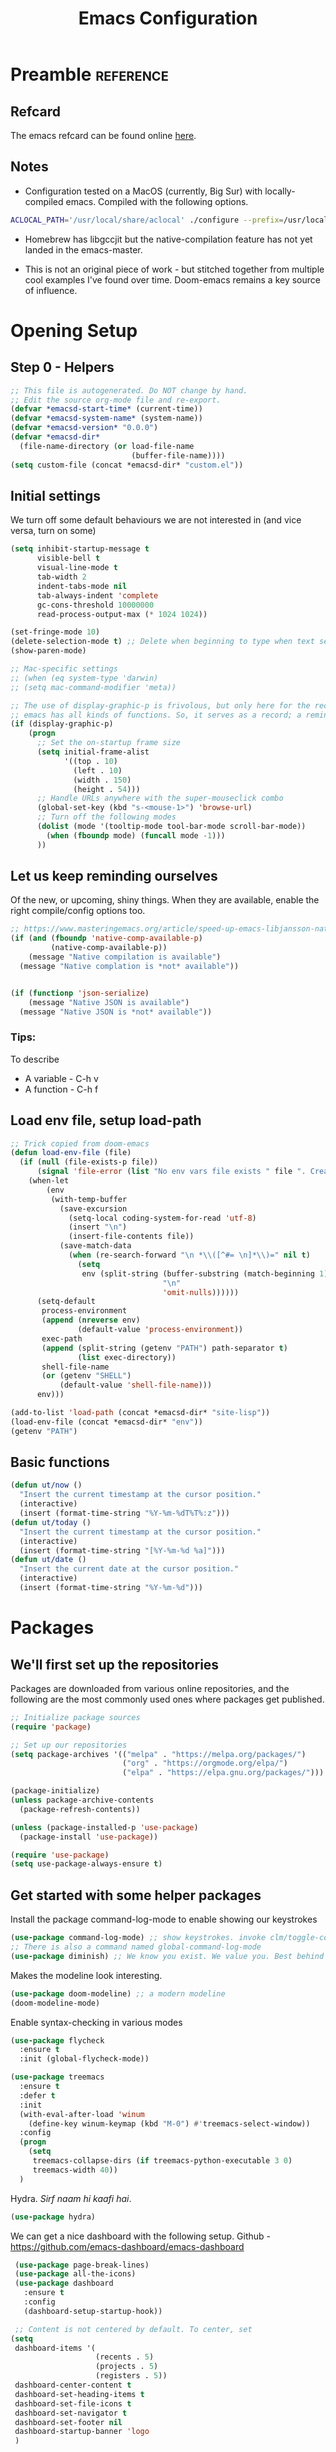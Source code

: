 #+TITLE: Emacs Configuration
#+PROPERTY: header-args:emacs-lisp :tangle ~/.emacs.d/init.el

* Preamble                                                        :reference:
** Refcard
The emacs refcard can be found online [[https://www.gnu.org/software/emacs/refcards/pdf/refcard.pdf][here]].
** Notes
- Configuration tested on a MacOS (currently, Big Sur) with locally-compiled emacs. Compiled with the following options.

#+BEGIN_SRC bash
  ACLOCAL_PATH='/usr/local/share/aclocal' ./configure --prefix=/usr/local/emacs/HEAD --with-gnutls --with-rsvg --without-dbus --enable-locallisppath=/usr/local/share/emacs/site-lisp --infodir=/usr/local/emacs/HEAD/share/info/emacs --with-ns --disable-ns-self-contained --with-imagemagick --without-xpm --without-tiff --with-jpeg --with-gif --with-png --with-xft --without-makeinfo --with-mailutils --with-json
#+END_SRC

- Homebrew has libgccjit but the native-compilation feature has not yet landed in the emacs-master.

- This is not an original piece of work - but stitched together from multiple cool examples I've found over time. Doom-emacs remains a key source of influence.


* Opening Setup
** Step 0 - Helpers
#+BEGIN_SRC emacs-lisp
  ;; This file is autogenerated. Do NOT change by hand.
  ;; Edit the source org-mode file and re-export.
  (defvar *emacsd-start-time* (current-time))
  (defvar *emacsd-system-name* (system-name))
  (defvar *emacsd-version* "0.0.0")
  (defvar *emacsd-dir*
    (file-name-directory (or load-file-name
                             (buffer-file-name))))
  (setq custom-file (concat *emacsd-dir* "custom.el"))
#+END_SRC

** Initial settings
We turn off some default behaviours we are not interested in (and vice versa, turn on some)
#+BEGIN_SRC emacs-lisp
  (setq inhibit-startup-message t
        visible-bell t
        visual-line-mode t
        tab-width 2
        indent-tabs-mode nil
        tab-always-indent 'complete
        gc-cons-threshold 10000000
        read-process-output-max (* 1024 1024))

  (set-fringe-mode 10)
  (delete-selection-mode t) ;; Delete when beginning to type when text selected.
  (show-paren-mode)

  ;; Mac-specific settings
  ;; (when (eq system-type 'darwin)
  ;; (setq mac-command-modifier 'meta))

  ;; The use of display-graphic-p is frivolous, but only here for the record that
  ;; emacs has all kinds of functions. So, it serves as a record; a reminder.
  (if (display-graphic-p)
      (progn
        ;; Set the on-startup frame size
        (setq initial-frame-alist
              '((top . 10)
                (left . 10)
                (width . 150)
                (height . 54)))
        ;; Handle URLs anywhere with the super-mouseclick combo
        (global-set-key (kbd "s-<mouse-1>") 'browse-url)
        ;; Turn off the following modes
        (dolist (mode '(tooltip-mode tool-bar-mode scroll-bar-mode))
          (when (fboundp mode) (funcall mode -1)))
        ))

#+END_SRC

** Let us keep reminding ourselves
Of the new, or upcoming, shiny things. When they are available, enable the right compile/config options too.
#+BEGIN_SRC emacs-lisp
  ;; https://www.masteringemacs.org/article/speed-up-emacs-libjansson-native-elisp-compilation
  (if (and (fboundp 'native-comp-available-p)
           (native-comp-available-p))
      (message "Native compilation is available")
    (message "Native complation is *not* available"))


  (if (functionp 'json-serialize)
      (message "Native JSON is available")
    (message "Native JSON is *not* available"))
#+END_SRC

*** Tips:
To describe
- A variable - C-h v
- A function - C-h f

** Load env file, setup load-path
   #+BEGIN_SRC emacs-lisp
     ;; Trick copied from doom-emacs
     (defun load-env-file (file)
       (if (null (file-exists-p file))
           (signal 'file-error (list "No env vars file exists " file ". Create one with the `env` command and store the output in " (concat *emacsd-dir* "env")))
         (when-let
             (env
              (with-temp-buffer
                (save-excursion
                  (setq-local coding-system-for-read 'utf-8)
                  (insert "\n")
                  (insert-file-contents file))
                (save-match-data
                  (when (re-search-forward "\n *\\([^#= \n]*\\)=" nil t)
                    (setq
                     env (split-string (buffer-substring (match-beginning 1) (point-max))
                                       "\n"
                                       'omit-nulls))))))
           (setq-default
            process-environment
            (append (nreverse env)
                    (default-value 'process-environment))
            exec-path
            (append (split-string (getenv "PATH") path-separator t)
                    (list exec-directory))
            shell-file-name
            (or (getenv "SHELL")
                (default-value 'shell-file-name)))
           env)))

     (add-to-list 'load-path (concat *emacsd-dir* "site-lisp"))
     (load-env-file (concat *emacsd-dir* "env"))
     (getenv "PATH")
   #+END_SRC

** Basic functions

#+begin_src emacs-lisp
  (defun ut/now ()
    "Insert the current timestamp at the cursor position."
    (interactive)
    (insert (format-time-string "%Y-%m-%dT%T%:z")))
  (defun ut/today ()
    "Insert the current timestamp at the cursor position."
    (interactive)
    (insert (format-time-string "[%Y-%m-%d %a]")))
  (defun ut/date ()
    "Insert the current date at the cursor position."
    (interactive)
    (insert (format-time-string "%Y-%m-%d")))
#+end_src


* Packages
** We'll first set up the repositories
Packages are downloaded from various online repositories, and the following are the most commonly used ones where packages get published.

#+BEGIN_SRC emacs-lisp
  ;; Initialize package sources
  (require 'package)

  ;; Set up our repositories
  (setq package-archives '(("melpa" . "https://melpa.org/packages/")
                           ("org" . "https://orgmode.org/elpa/")
                           ("elpa" . "https://elpa.gnu.org/packages/")))

  (package-initialize)
  (unless package-archive-contents
    (package-refresh-contents))

  (unless (package-installed-p 'use-package)
    (package-install 'use-package))

  (require 'use-package)
  (setq use-package-always-ensure t)
#+END_SRC

** Get started with some helper packages
Install the package command-log-mode to enable showing our keystrokes

#+BEGIN_SRC emacs-lisp
  (use-package command-log-mode) ;; show keystrokes. invoke clm/toggle-command-log-buffer
  ;; There is also a command named global-command-log-mode
  (use-package diminish) ;; We know you exist. We value you. Best behind the scenes though.
#+END_SRC

Makes the modeline look interesting.
#+BEGIN_SRC emacs-lisp
  (use-package doom-modeline) ;; a modern modeline
  (doom-modeline-mode)
#+END_SRC

Enable syntax-checking in various modes
#+BEGIN_SRC emacs-lisp
  (use-package flycheck
    :ensure t
    :init (global-flycheck-mode))
#+END_SRC

#+BEGIN_SRC emacs-lisp
  (use-package treemacs
    :ensure t
    :defer t
    :init
    (with-eval-after-load 'winum
      (define-key winum-keymap (kbd "M-0") #'treemacs-select-window))
    :config
    (progn
      (setq
       treemacs-collapse-dirs (if treemacs-python-executable 3 0)
       treemacs-width 40))
    )
#+END_SRC

Hydra. /Sirf naam hi kaafi hai/.
#+begin_src emacs-lisp
  (use-package hydra)
#+end_src


We can get a nice dashboard with the following setup.
Github - [[https://github.com/emacs-dashboard/emacs-dashboard][https://github.com/emacs-dashboard/emacs-dashboard]]
#+begin_src emacs-lisp
   (use-package page-break-lines)
   (use-package all-the-icons)
   (use-package dashboard
     :ensure t
     :config
     (dashboard-setup-startup-hook))

   ;; Content is not centered by default. To center, set
  (setq
   dashboard-items '(
                     (recents . 5)
                     (projects . 5)
                     (registers . 5))
   dashboard-center-content t
   dashboard-set-heading-items t
   dashboard-set-file-icons t
   dashboard-set-navigator t
   dashboard-set-footer nil
   dashboard-startup-banner 'logo
   )

#+end_src


#+BEGIN_SRC emacs-lisp
(use-package dash-at-point)
#+END_SRC


* Fonts and themes
#+begin_src emacs-lisp
(use-package color-theme-sanityinc-tomorrow)
#+end_src

#+BEGIN_SRC emacs-lisp
  (set-face-attribute 'default nil :font "Fira Code" :height 160)
  ;; (load-theme 'modus-vivendi)
  ;; (load-theme 'wombat)
  ;; (load-theme 'tsdh-dark)
  (load-theme 'sanityinc-tomorrow-bright)
#+END_SRC


* Completion Frameworks
We'll go with ivy

#+BEGIN_SRC emacs-lisp
  (use-package smex) ;; counsel-M-x uses this to remember last command
  (use-package swiper)
  (use-package counsel)
  (use-package ivy
    :diminish
    :config
    (ivy-mode 1))

  ;; From
  ;; https://github.com/abo-abo/swiper/pull/1929#issuecomment-462828989
  ;; Keep adding to history for quicker access to recently used commands
  (defun add-m-x-history ()
    (setq last-counsel-M-x-command (caar command-history)))

  (advice-add #'counsel-M-x :after #'add-m-x-history)

  (setq ivy-use-virtual-buffers t)
  (setq enable-recursive-minibuffers t)
  (setq ivy-use-selectable-prompt t)
#+END_SRC



* LSP
[[https://microsoft.github.io/language-server-protocol/][Language Server Protocol]] is the protocol used between an editor/IDE client and a language server that provides various language features for productive development.

#+BEGIN_SRC emacs-lisp
  ;; More ideas from
  ;; https://blog.sumtypeofway.com/posts/emacs-config.html
  (use-package which-key
    :config
    (which-key-mode))
  (use-package yasnippet
    :defer 3
    :diminish yas-minor-mode
    :config (yas-global-mode)
    :custom (yas-prompt-functions '(yas-completing-prompt))) ;; By default, lsp-mode turns on snippets
  (use-package yasnippet-snippets)
  (use-package lsp-mode
    :hook ((lsp-mode . lsp-enable-which-key-integration)
           (lsp-mode . lsp-diagnostics-modeline-mode))
    :custom
    (lsp-diagnostics-modeline-mode :project))
  (use-package lsp-ivy)
  (use-package lsp-ui
    :commands lsp-ui-mode
    :after lsp-mode)
  (use-package company)
  (use-package company-lsp)
  (use-package lsp-ivy
    :commands lsp-ivy-workspace-symbol
    :after (ivy lsp-mode))
  (use-package lsp-treemacs
    :commands lsp-treemacs-errors-list)
  (use-package dap-mode)
#+END_SRC


* Clojure

** The /configuration/                                                :load:

[[file:site-lisp/init-clojure.el]]
#+BEGIN_SRC emacs-lisp
  (load "init-clojure")
#+END_SRC

We will install rainbow-delimiters and enable it for Clojure
#+begin_src emacs-lisp
  (use-package rainbow-delimiters)
  (add-hook 'emacs-lisp-mode-hook 'rainbow-delimiters-mode)
  (add-hook 'clojure-mode-hook 'rainbow-delimiters-mode)
  (add-hook 'clojurescript-mode-hook 'rainbow-delimiters-mode)
#+end_src


* Java
#+BEGIN_SRC emacs-lisp
  (use-package lsp-java
    :ensure t)

  (add-hook 'java-mode-hook #'lsp)
#+END_SRC


* Python
#+begin_src emacs-lisp
  (use-package python-mode)
  (use-package python-pytest)
  (use-package pyvenv)

  (use-package lsp-python-ms
    :ensure t
    :init (setq lsp-python-ms-executable (executable-find "python-language-server"))
    :hook (python-mode . (lambda ()
                           (require 'lsp-python-ms)
                           (lsp))))
#+end_src


* Org Mode
** Useful links
- Face attributes - [[https://www.gnu.org/software/emacs/manual/html_node/elisp/Face-Attributes.html][link]]
  
** Notes
- The /htmlize/ package is required to ensure the exported HTML from org-mode files has syntax-highlighted source-code blocks.

** The configuration                                                  :load:
[[file:site-lisp/init-org.el]]
#+BEGIN_SRC emacs-lisp
  (load "init-org")
#+END_SRC


* Paredit
#+begin_src emacs-lisp
  (use-package paredit)

  (autoload 'enable-paredit-mode "paredit" "Pseudo-structural editing for Lispy text" t)

  (dolist (hook '(emacs-lisp-mode-hook
                  eval-expression-minibuffer-setup-hook
                  clojure-mode-hook
                  clojurescript-mode-hook
                  cider-repl-mode-hook))
    (add-hook hook #'enable-paredit-mode))
#+end_src



* Projects, Workspaces

** Explorer
#+begin_src emacs-lisp
#+end_src


** Projects                                                      :shortcuts:
#+begin_src emacs-lisp
  (use-package projectile
    :ensure t
    :init
    (projectile-mode +1)
    :bind
    (:map projectile-mode-map
          ("s-p" . projectile-command-map)))

#+end_src


** Tabs
#+begin_src emacs-lisp
  (use-package centaur-tabs
    :demand
    :config
    (centaur-tabs-mode 1))

  (setq centaur-tabs-style "bar")
#+end_src


* Shortcuts                                                       :shortcuts:
** Undo Defaults
#+begin_src emacs-lisp
  ;; We don't need no suspends. Or Undo-s.
  (global-unset-key (kbd "C-z"))
  (global-unset-key (kbd "s-z"))
#+end_src

** General utilities

Some better replacements

#+BEGIN_SRC emacs-lisp
  (global-set-key (kbd "C-s") 'swiper)
  (global-set-key (kbd "M-x") 'counsel-M-x)
  (global-set-key (kbd "C-c d") 'dash-at-point)
  (global-set-key (kbd "C-c C-r") 'ivy-resume)
  (add-hook 'after-init-hook 'global-company-mode)
#+END_SRC


** Quick actions - s-2
Unicode, text-size actions...
#+begin_src emacs-lisp
  (global-set-key (kbd "s-2")
                  (defhydra s-2-actions (:color amaranth)
                    "Super-2 actions"
                    ("u" counsel-unicode-char "Unicode characters" :color red)
                    ("+" text-scale-increase "Zoom in")
                    ("=" text-scale-increase "Zoom in")
                    ("-" text-scale-decrease "Zoom out")
                    ("q" nil "quit" :color blue)))
#+end_src


** Editing
The Ctrl-w in shells is pretty useful, and we can haz it in emacs!
#+BEGIN_SRC emacs-lisp
  (defun backward-kill-word-or-kill-region (&optional arg)
    (interactive "p")
    (if (region-active-p)
        (kill-region (region-beginning) (region-end))
      (backward-kill-word arg)))

  (global-set-key (kbd "C-w") 'backward-kill-word-or-kill-region)
#+END_SRC


** Spaces Navigation

*** M-s - Quick motion actions
Move across windows, structural navigation, window resizing
#+begin_src emacs-lisp
  (global-set-key (kbd "M-s-<left>") 'windmove-left)
  (global-set-key (kbd "M-s-<right>") 'windmove-right)
  (global-set-key (kbd "M-s-<up>") 'windmove-up)
  (global-set-key (kbd "M-s-<down>") 'windmove-down)
  (global-set-key (kbd "M-s-o") 'counsel-imenu)
  (when (fboundp 'toggle-frame-maximized)
    (global-set-key (kbd "M-s-m") 'toggle-frame-maximized))

#+end_src

*** Window actions - s-w
#+begin_src emacs-lisp
  (global-set-key (kbd "s-w")
                  (defhydra window-actions ()
                    "Window actions"
                    ("c" ace-window "switch to window")
                    ("t" treemacs "toggle treemacs")
                    ("w" treemacs-switch-workspace "switch workspace")
                    ("e" treemacs-edit-workspaces "edit workspaces")))
#+end_src


** Roam
#+begin_src emacs-lisp
  (global-set-key (kbd "s-r")
                  (defhydra org-roam-actions (:color blue)
                    "Org roam actiions"
                    ("i" org-roam-insert "insert")
                    ("c" org-roam-capture "capture")
                    ("j" org-roam-jump-to-index "jump to index")))
#+end_src


* Other Experimental Stuff
#+begin_src emacs-lisp
;;(use-package doom-themes)
#+end_src
